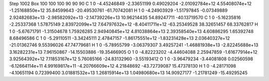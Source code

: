 Step 1002
Box   100 100 100  90 90 90
C    	1    	0    	    -4.45246849	    -2.33651199	     0.49029204	    -2.01092784e+12	     4.55408074e+12	    -1.25168850e+12	    35.84599643	   -20.49530761	   -61.70742081
H    	1    	0    	    -4.24903929	    -1.51797845	    -0.07349889	     2.92482683e+13	    -2.98582092e+13	    -2.14739226e+13	    10.96214435	    54.89247711	   -40.13719570
C    	1    	0    	    -5.16235816	    -2.25337368	     1.57875149	     2.83972099e+12	     7.64797632e+12	    -8.40411711e+12	   -63.25349528	    38.32651457	    68.33762817
H    	1    	0    	    -5.67671791	    -1.31504678	     1.75926285	     2.94940845e+12	     4.81038864e+13	     2.39358540e+13	     4.60886295	     1.65392748	     8.68496586
C    	1    	0    	    -5.29110511	    -3.34245111	     2.47847157	    -1.86175551e+12	    -1.83231428e+13	     2.03640327e+12	   -21.01362746	     9.55396026	    47.74779681
H    	1    	0    	    -5.78955799	    -3.06379307	     3.49257241	    -1.46881938e+13	    -2.82245688e+13	     3.16282231e+13	     7.96150867	   -14.15503886	   -19.35466905
O    	1    	0    	    -4.82223202	    -4.44604088	     2.25947859	    -1.61677914e+12	     3.92564392e+12	     7.11853167e+12	     5.76085166	   -24.83132960	    -3.55193412
O    	1    	0    	    -3.96479234	    -3.44081808	     0.02560598	    -6.12664114e+11	     4.99169817e+11	    -4.20766609e+12	     4.21848692	   -43.72739087	    15.47378130
H    	1    	0    	    -4.28171098	    -4.10651194	     0.72399400	     3.01881532e+13	     1.26815914e+13	     1.04980680e+13	    14.90927177	    -1.21781249	   -15.49295245
